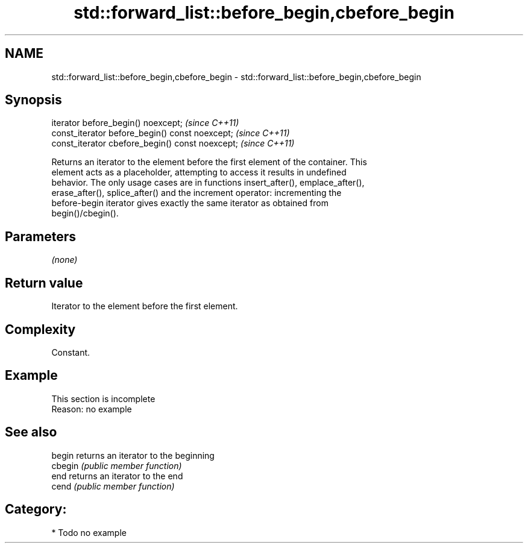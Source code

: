 .TH std::forward_list::before_begin,cbefore_begin 3 "2024.06.10" "http://cppreference.com" "C++ Standard Libary"
.SH NAME
std::forward_list::before_begin,cbefore_begin \- std::forward_list::before_begin,cbefore_begin

.SH Synopsis
   iterator before_begin() noexcept;               \fI(since C++11)\fP
   const_iterator before_begin() const noexcept;   \fI(since C++11)\fP
   const_iterator cbefore_begin() const noexcept;  \fI(since C++11)\fP

   Returns an iterator to the element before the first element of the container. This
   element acts as a placeholder, attempting to access it results in undefined
   behavior. The only usage cases are in functions insert_after(), emplace_after(),
   erase_after(), splice_after() and the increment operator: incrementing the
   before-begin iterator gives exactly the same iterator as obtained from
   begin()/cbegin().

.SH Parameters

   \fI(none)\fP

.SH Return value

   Iterator to the element before the first element.

.SH Complexity

   Constant.

.SH Example

    This section is incomplete
    Reason: no example

.SH See also

   begin  returns an iterator to the beginning
   cbegin \fI(public member function)\fP
   end    returns an iterator to the end
   cend   \fI(public member function)\fP

.SH Category:
     * Todo no example
